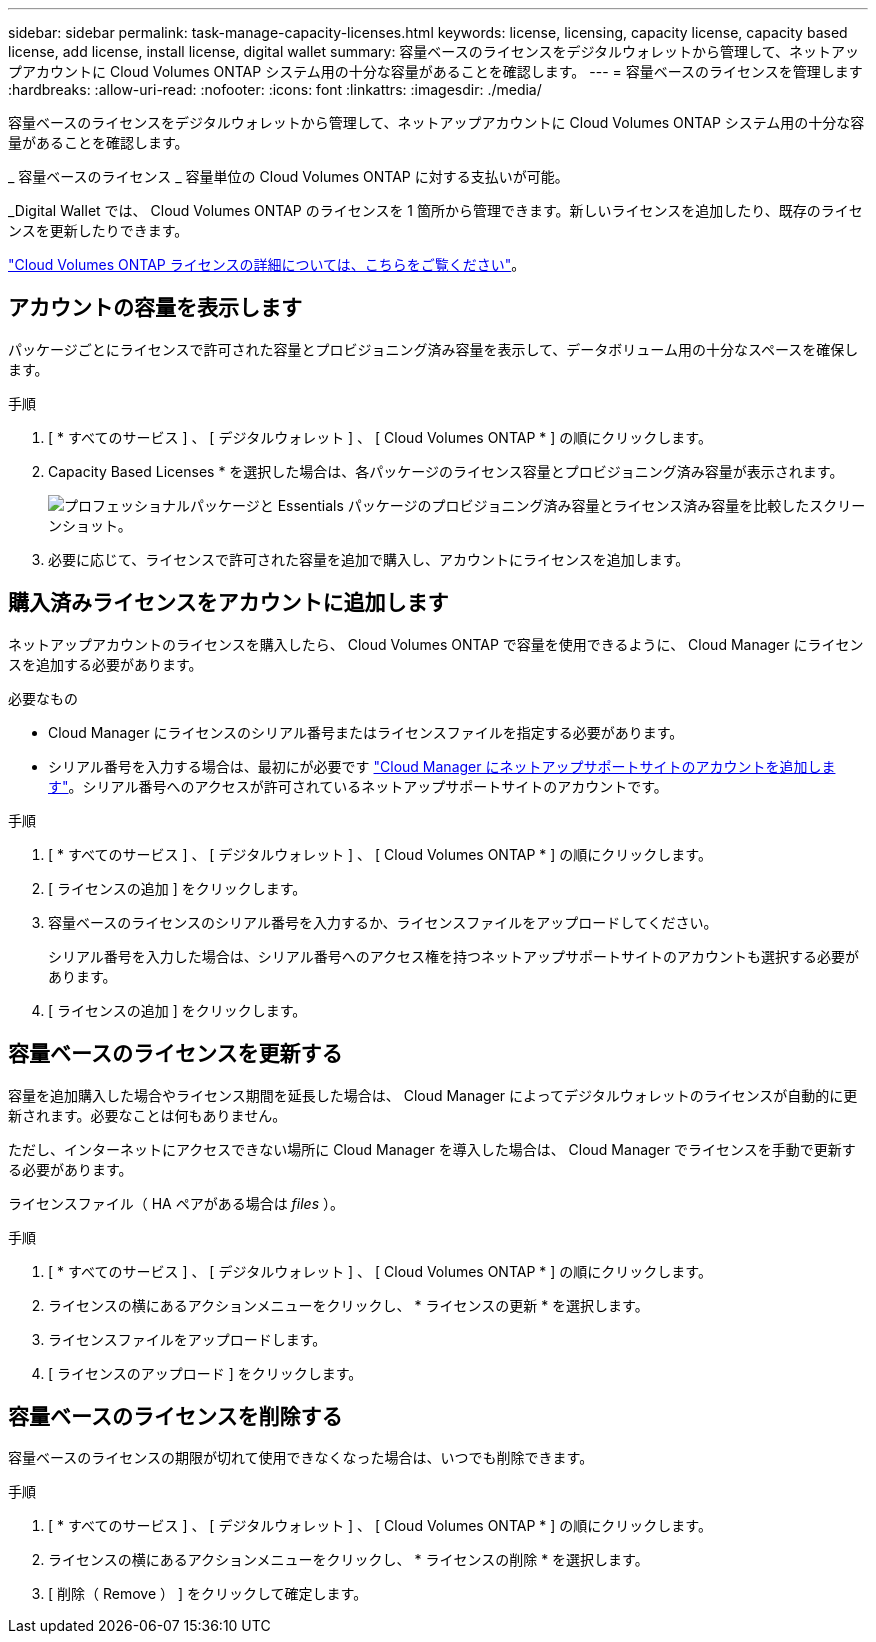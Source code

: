 ---
sidebar: sidebar 
permalink: task-manage-capacity-licenses.html 
keywords: license, licensing, capacity license, capacity based license, add license, install license, digital wallet 
summary: 容量ベースのライセンスをデジタルウォレットから管理して、ネットアップアカウントに Cloud Volumes ONTAP システム用の十分な容量があることを確認します。 
---
= 容量ベースのライセンスを管理します
:hardbreaks:
:allow-uri-read: 
:nofooter: 
:icons: font
:linkattrs: 
:imagesdir: ./media/


[role="lead"]
容量ベースのライセンスをデジタルウォレットから管理して、ネットアップアカウントに Cloud Volumes ONTAP システム用の十分な容量があることを確認します。

_ 容量ベースのライセンス _ 容量単位の Cloud Volumes ONTAP に対する支払いが可能。

_Digital Wallet では、 Cloud Volumes ONTAP のライセンスを 1 箇所から管理できます。新しいライセンスを追加したり、既存のライセンスを更新したりできます。

link:concept-licensing.html["Cloud Volumes ONTAP ライセンスの詳細については、こちらをご覧ください"]。



== アカウントの容量を表示します

パッケージごとにライセンスで許可された容量とプロビジョニング済み容量を表示して、データボリューム用の十分なスペースを確保します。

.手順
. [ * すべてのサービス ] 、 [ デジタルウォレット ] 、 [ Cloud Volumes ONTAP * ] の順にクリックします。
. Capacity Based Licenses * を選択した場合は、各パッケージのライセンス容量とプロビジョニング済み容量が表示されます。
+
image:screenshot_capacity-based-licenses.png["プロフェッショナルパッケージと Essentials パッケージのプロビジョニング済み容量とライセンス済み容量を比較したスクリーンショット。"]

. 必要に応じて、ライセンスで許可された容量を追加で購入し、アカウントにライセンスを追加します。




== 購入済みライセンスをアカウントに追加します

ネットアップアカウントのライセンスを購入したら、 Cloud Volumes ONTAP で容量を使用できるように、 Cloud Manager にライセンスを追加する必要があります。

.必要なもの
* Cloud Manager にライセンスのシリアル番号またはライセンスファイルを指定する必要があります。
* シリアル番号を入力する場合は、最初にが必要です https://docs.netapp.com/us-en/cloud-manager-setup-admin/task-adding-nss-accounts.html["Cloud Manager にネットアップサポートサイトのアカウントを追加します"^]。シリアル番号へのアクセスが許可されているネットアップサポートサイトのアカウントです。


.手順
. [ * すべてのサービス ] 、 [ デジタルウォレット ] 、 [ Cloud Volumes ONTAP * ] の順にクリックします。
. [ ライセンスの追加 ] をクリックします。
. 容量ベースのライセンスのシリアル番号を入力するか、ライセンスファイルをアップロードしてください。
+
シリアル番号を入力した場合は、シリアル番号へのアクセス権を持つネットアップサポートサイトのアカウントも選択する必要があります。

. [ ライセンスの追加 ] をクリックします。




== 容量ベースのライセンスを更新する

容量を追加購入した場合やライセンス期間を延長した場合は、 Cloud Manager によってデジタルウォレットのライセンスが自動的に更新されます。必要なことは何もありません。

ただし、インターネットにアクセスできない場所に Cloud Manager を導入した場合は、 Cloud Manager でライセンスを手動で更新する必要があります。

ライセンスファイル（ HA ペアがある場合は _files_ ）。

.手順
. [ * すべてのサービス ] 、 [ デジタルウォレット ] 、 [ Cloud Volumes ONTAP * ] の順にクリックします。
. ライセンスの横にあるアクションメニューをクリックし、 * ライセンスの更新 * を選択します。
. ライセンスファイルをアップロードします。
. [ ライセンスのアップロード ] をクリックします。




== 容量ベースのライセンスを削除する

容量ベースのライセンスの期限が切れて使用できなくなった場合は、いつでも削除できます。

.手順
. [ * すべてのサービス ] 、 [ デジタルウォレット ] 、 [ Cloud Volumes ONTAP * ] の順にクリックします。
. ライセンスの横にあるアクションメニューをクリックし、 * ライセンスの削除 * を選択します。
. [ 削除（ Remove ） ] をクリックして確定します。

